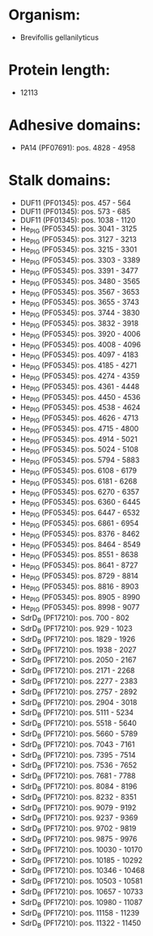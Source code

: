 * Organism:
- Brevifollis gellanilyticus
* Protein length:
- 12113
* Adhesive domains:
- PA14 (PF07691): pos. 4828 - 4958
* Stalk domains:
- DUF11 (PF01345): pos. 457 - 564
- DUF11 (PF01345): pos. 573 - 685
- DUF11 (PF01345): pos. 1038 - 1120
- He_PIG (PF05345): pos. 3041 - 3125
- He_PIG (PF05345): pos. 3127 - 3213
- He_PIG (PF05345): pos. 3215 - 3301
- He_PIG (PF05345): pos. 3303 - 3389
- He_PIG (PF05345): pos. 3391 - 3477
- He_PIG (PF05345): pos. 3480 - 3565
- He_PIG (PF05345): pos. 3567 - 3653
- He_PIG (PF05345): pos. 3655 - 3743
- He_PIG (PF05345): pos. 3744 - 3830
- He_PIG (PF05345): pos. 3832 - 3918
- He_PIG (PF05345): pos. 3920 - 4006
- He_PIG (PF05345): pos. 4008 - 4096
- He_PIG (PF05345): pos. 4097 - 4183
- He_PIG (PF05345): pos. 4185 - 4271
- He_PIG (PF05345): pos. 4274 - 4359
- He_PIG (PF05345): pos. 4361 - 4448
- He_PIG (PF05345): pos. 4450 - 4536
- He_PIG (PF05345): pos. 4538 - 4624
- He_PIG (PF05345): pos. 4626 - 4713
- He_PIG (PF05345): pos. 4715 - 4800
- He_PIG (PF05345): pos. 4914 - 5021
- He_PIG (PF05345): pos. 5024 - 5108
- He_PIG (PF05345): pos. 5794 - 5883
- He_PIG (PF05345): pos. 6108 - 6179
- He_PIG (PF05345): pos. 6181 - 6268
- He_PIG (PF05345): pos. 6270 - 6357
- He_PIG (PF05345): pos. 6360 - 6445
- He_PIG (PF05345): pos. 6447 - 6532
- He_PIG (PF05345): pos. 6861 - 6954
- He_PIG (PF05345): pos. 8376 - 8462
- He_PIG (PF05345): pos. 8464 - 8549
- He_PIG (PF05345): pos. 8551 - 8638
- He_PIG (PF05345): pos. 8641 - 8727
- He_PIG (PF05345): pos. 8729 - 8814
- He_PIG (PF05345): pos. 8816 - 8903
- He_PIG (PF05345): pos. 8905 - 8990
- He_PIG (PF05345): pos. 8998 - 9077
- SdrD_B (PF17210): pos. 700 - 802
- SdrD_B (PF17210): pos. 929 - 1023
- SdrD_B (PF17210): pos. 1829 - 1926
- SdrD_B (PF17210): pos. 1938 - 2027
- SdrD_B (PF17210): pos. 2050 - 2167
- SdrD_B (PF17210): pos. 2171 - 2268
- SdrD_B (PF17210): pos. 2277 - 2383
- SdrD_B (PF17210): pos. 2757 - 2892
- SdrD_B (PF17210): pos. 2904 - 3018
- SdrD_B (PF17210): pos. 5111 - 5234
- SdrD_B (PF17210): pos. 5518 - 5640
- SdrD_B (PF17210): pos. 5660 - 5789
- SdrD_B (PF17210): pos. 7043 - 7161
- SdrD_B (PF17210): pos. 7395 - 7514
- SdrD_B (PF17210): pos. 7536 - 7652
- SdrD_B (PF17210): pos. 7681 - 7788
- SdrD_B (PF17210): pos. 8084 - 8196
- SdrD_B (PF17210): pos. 8232 - 8351
- SdrD_B (PF17210): pos. 9079 - 9192
- SdrD_B (PF17210): pos. 9237 - 9369
- SdrD_B (PF17210): pos. 9702 - 9819
- SdrD_B (PF17210): pos. 9875 - 9976
- SdrD_B (PF17210): pos. 10030 - 10170
- SdrD_B (PF17210): pos. 10185 - 10292
- SdrD_B (PF17210): pos. 10346 - 10468
- SdrD_B (PF17210): pos. 10503 - 10581
- SdrD_B (PF17210): pos. 10657 - 10733
- SdrD_B (PF17210): pos. 10980 - 11087
- SdrD_B (PF17210): pos. 11158 - 11239
- SdrD_B (PF17210): pos. 11322 - 11450

